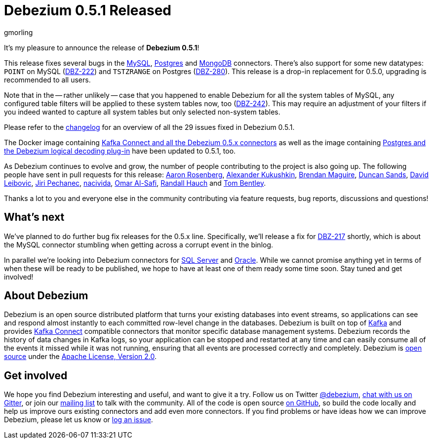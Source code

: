 = Debezium 0.5.1 Released
gmorling
:awestruct-tags: [ releases, mysql, mongodb, postgres, docker ]
:awestruct-layout: blog-post

It's my pleasure to announce the release of **Debezium 0.5.1**!

This release fixes several bugs in the link:/docs/connectors/mysql/[MySQL], link:/docs/connectors/postgresql/[Postgres] and link:/docs/connectors/mongodb/[MongoDB] connectors.
There's also support for some new datatypes: `POINT` on MySQL (https://issues.jboss.org/browse/DBZ-222[DBZ-222]) and `TSTZRANGE` on Postgres (https://issues.jboss.org/browse/DBZ-280[DBZ-280]).
This release is a drop-in replacement for 0.5.0, upgrading is recommended to all users.

Note that in the -- rather unlikely -- case that you happened to enable Debezium for all the system tables of MySQL,
any configured table filters will be applied to these system tables now, too (https://issues.jboss.org/browse/DBZ-242[DBZ-242]).
This may require an adjustment of your filters if you indeed wanted to capture all system tables but only selected non-system tables.

Please refer to the https://github.com/debezium/debezium/blob/master/CHANGELOG.md#051[changelog] for an overview of all the 29 issues fixed in Debezium 0.5.1.

The Docker image containing https://hub.docker.com/r/debezium/connect/[Kafka Connect and all the Debezium 0.5.x connectors]
as well as the image containing https://hub.docker.com/r/debezium/postgres/[Postgres and the Debezium logical decoding plug-in] have been updated to 0.5.1, too.

As Debezium continues to evolve and grow, the number of people contributing to the project is also going up.
The following people have sent in pull requests for this release:
https://github.com/arosenber[Aaron Rosenberg], https://github.com/CyberDem0n[Alexander Kukushkin], https://github.com/brendanmaguire[Brendan Maguire], https://github.com/DuncanSands[Duncan Sands], https://github.com/dasl-[David Leibovic], https://github.com/jpechane[Jiri Pechanec], https://github.com/nacivida[nacivida], https://github.com/omarsmak[Omar Al-Safi], https://github.com/rhauch[Randall Hauch] and https://github.com/tombentley[Tom Bentley].

Thanks a lot to you and everyone else in the community contributing via feature requests, bug reports, discussions and questions!

== What's next

We've planned to do further bug fix releases for the 0.5.x line.
Specifically, we'll release a fix for https://issues.jboss.org/browse/DBZ-217[DBZ-217] shortly,
which is about the MySQL connector stumbling when getting across a corrupt event in the binlog.

In parallel we're looking into Debezium connectors for https://issues.jboss.org/browse/DBZ-40[SQL Server] and https://issues.jboss.org/browse/DBZ-137[Oracle].
While we cannot promise anything yet in terms of when these will be ready to be published, we hope to have at least one of them ready some time soon.
Stay tuned and get involved!

== About Debezium

Debezium is an open source distributed platform that turns your existing databases into event streams,
so applications can see and respond almost instantly to each committed row-level change in the databases.
Debezium is built on top of http://kafka.apache.org/[Kafka] and provides http://kafka.apache.org/documentation.html#connect[Kafka Connect] compatible connectors that monitor specific database management systems.
Debezium records the history of data changes in Kafka logs, so your application can be stopped and restarted at any time and can easily consume all of the events it missed while it was not running,
ensuring that all events are processed correctly and completely.
Debezium is link:/license/[open source] under the http://www.apache.org/licenses/LICENSE-2.0.html[Apache License, Version 2.0].

== Get involved

We hope you find Debezium interesting and useful, and want to give it a try.
Follow us on Twitter https://twitter.com/debezium[@debezium], https://gitter.im/debezium/user[chat with us on Gitter],
or join our https://groups.google.com/forum/#!forum/debezium[mailing list] to talk with the community.
All of the code is open source https://github.com/debezium/[on GitHub],
so build the code locally and help us improve ours existing connectors and add even more connectors.
If you find problems or have ideas how we can improve Debezium, please let us know or https://issues.jboss.org/projects/DBZ/issues/[log an issue].
